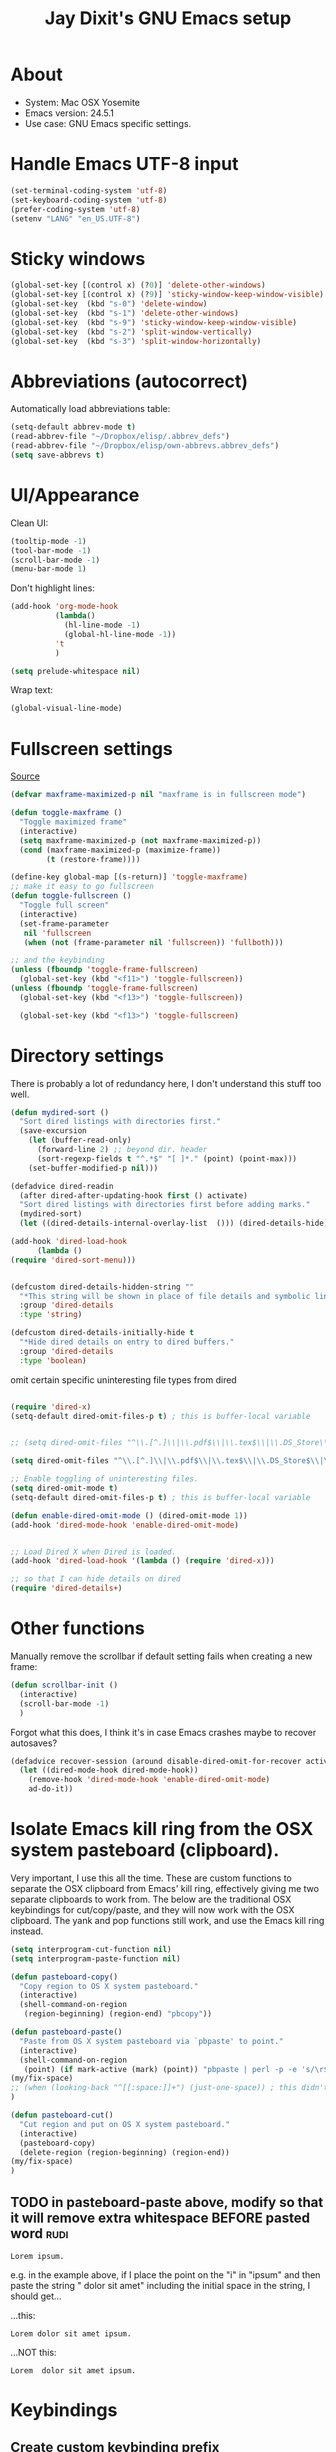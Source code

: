 #+TITLE: Jay Dixit's GNU Emacs setup
* About
  - System: Mac OSX Yosemite
  - Emacs version: 24.5.1
  - Use case: GNU Emacs specific settings.

* Handle Emacs UTF-8 input

#+BEGIN_SRC emacs-lisp
(set-terminal-coding-system 'utf-8)
(set-keyboard-coding-system 'utf-8)
(prefer-coding-system 'utf-8)
(setenv "LANG" "en_US.UTF-8")
#+END_SRC

* Sticky windows

#+BEGIN_SRC emacs-lisp
(global-set-key [(control x) (?0)] 'delete-other-windows)
(global-set-key [(control x) (?9)] 'sticky-window-keep-window-visible)
(global-set-key  (kbd "s-0") 'delete-window)
(global-set-key  (kbd "s-1") 'delete-other-windows)
(global-set-key  (kbd "s-9") 'sticky-window-keep-window-visible)
(global-set-key  (kbd "s-2") 'split-window-vertically)
(global-set-key  (kbd "s-3") 'split-window-horizontally)
#+END_SRC

* Abbreviations (autocorrect)

Automatically load abbreviations table:
#+BEGIN_SRC emacs-lisp
(setq-default abbrev-mode t)
(read-abbrev-file "~/Dropbox/elisp/.abbrev_defs")
(read-abbrev-file "~/Dropbox/elisp/own-abbrevs.abbrev_defs")
(setq save-abbrevs t)
#+END_SRC

* UI/Appearance

Clean UI:
#+BEGIN_SRC emacs-lisp
(tooltip-mode -1)
(tool-bar-mode -1)
(scroll-bar-mode -1)
(menu-bar-mode 1)
#+END_SRC

Don't highlight lines:
#+BEGIN_SRC emacs-lisp
(add-hook 'org-mode-hook
          (lambda()
            (hl-line-mode -1)
            (global-hl-line-mode -1))
          't
          )
#+END_SRC

#+BEGIN_SRC emacs-lisp
(setq prelude-whitespace nil)
#+END_SRC

Wrap text:
#+BEGIN_SRC emacs-lisp
(global-visual-line-mode)
#+END_SRC

* Fullscreen settings

[[http://amitp.blogspot.ca/2008/05/emacs-full-screen-on-mac-os-x.html][Source]]

#+BEGIN_SRC emacs-lisp
(defvar maxframe-maximized-p nil "maxframe is in fullscreen mode")

(defun toggle-maxframe ()
  "Toggle maximized frame"
  (interactive)
  (setq maxframe-maximized-p (not maxframe-maximized-p))
  (cond (maxframe-maximized-p (maximize-frame))
        (t (restore-frame))))

(define-key global-map [(s-return)] 'toggle-maxframe)
;; make it easy to go fullscreen
(defun toggle-fullscreen ()
  "Toggle full screen"
  (interactive)
  (set-frame-parameter
   nil 'fullscreen
   (when (not (frame-parameter nil 'fullscreen)) 'fullboth)))

;; and the keybinding 
(unless (fboundp 'toggle-frame-fullscreen)
  (global-set-key (kbd "<f11>") 'toggle-fullscreen))
(unless (fboundp 'toggle-frame-fullscreen)
  (global-set-key (kbd "<f13>") 'toggle-fullscreen))

  (global-set-key (kbd "<f13>") 'toggle-fullscreen)
#+END_SRC

* Directory settings

There is probably a lot of redundancy here, I don't understand this stuff too
well.

#+BEGIN_SRC emacs-lisp
(defun mydired-sort ()
  "Sort dired listings with directories first."
  (save-excursion
    (let (buffer-read-only)
      (forward-line 2) ;; beyond dir. header
      (sort-regexp-fields t "^.*$" "[ ]*." (point) (point-max)))
    (set-buffer-modified-p nil)))

(defadvice dired-readin
  (after dired-after-updating-hook first () activate)
  "Sort dired listings with directories first before adding marks."
  (mydired-sort)
  (let ((dired-details-internal-overlay-list  ())) (dired-details-hide)))

(add-hook 'dired-load-hook
	  (lambda ()
(require 'dired-sort-menu)))


(defcustom dired-details-hidden-string ""
  "*This string will be shown in place of file details and symbolic links."
  :group 'dired-details
  :type 'string)

(defcustom dired-details-initially-hide t
  "*Hide dired details on entry to dired buffers."
  :group 'dired-details
  :type 'boolean)
#+END_SRC

 omit certain specific uninteresting file types from dired
#+BEGIN_SRC emacs-lisp

(require 'dired-x)
(setq-default dired-omit-files-p t) ; this is buffer-local variable


;; (setq dired-omit-files "^\\.[^.]\\|\\.pdf$\\|\\.tex$\\|\\.DS_Store\\|\\.doc$\\|\\.docx$\\|\\.xlsx$\\|\\.ini$\\|\\.fsLockFile$\\|Icon")

(setq dired-omit-files "^\\.[^.]\\|\\.pdf$\\|\\.tex$\\|\\.DS_Store$\\|\\.doc$\\|\\.docx$\\|\\.ini$\\|\\.rtf$\\|\\Icon$")

;; Enable toggling of uninteresting files.
(setq dired-omit-mode t)
(setq-default dired-omit-files-p t) ; this is buffer-local variable

(defun enable-dired-omit-mode () (dired-omit-mode 1))
(add-hook 'dired-mode-hook 'enable-dired-omit-mode)


;; Load Dired X when Dired is loaded.
(add-hook 'dired-load-hook '(lambda () (require 'dired-x)))

;; so that I can hide details on dired
(require 'dired-details+)
#+END_SRC

* Other functions

Manually remove the scrollbar if default setting fails when creating a new frame:

#+BEGIN_SRC emacs-lisp
(defun scrollbar-init ()
  (interactive)
  (scroll-bar-mode -1)
  )
#+END_SRC


Forgot what this does, I think it's in case Emacs crashes maybe to recover
autosaves?
#+BEGIN_SRC emacs-lisp
(defadvice recover-session (around disable-dired-omit-for-recover activate)
  (let ((dired-mode-hook dired-mode-hook))
    (remove-hook 'dired-mode-hook 'enable-dired-omit-mode)
    ad-do-it))
#+END_SRC

* Isolate Emacs kill ring from the OSX system pasteboard (clipboard).

Very important, I use this all the time.  These are custom functions to separate
the OSX clipboard from Emacs' kill ring, effectively giving me two separate
clipboards to work from. The below are the traditional OSX keybindings for
cut/copy/paste, and they will now work with the OSX clipboard. The yank and pop functions still work, and use the Emacs kill ring instead.



#+BEGIN_SRC emacs-lisp
(setq interprogram-cut-function nil)
(setq interprogram-paste-function nil)

(defun pasteboard-copy()
  "Copy region to OS X system pasteboard."
  (interactive)
  (shell-command-on-region
   (region-beginning) (region-end) "pbcopy"))

(defun pasteboard-paste()
  "Paste from OS X system pasteboard via `pbpaste' to point."
  (interactive)
  (shell-command-on-region
   (point) (if mark-active (mark) (point)) "pbpaste | perl -p -e 's/\r$//' | tr '\r' '\n'" nil t)
(my/fix-space)
;; (when (looking-back "^[[:space:]]+") (just-one-space)) ; this didn't work
)

(defun pasteboard-cut()
  "Cut region and put on OS X system pasteboard."
  (interactive)
  (pasteboard-copy)
  (delete-region (region-beginning) (region-end))
(my/fix-space)
)
#+END_SRC

** TODO in pasteboard-paste above, modify so that it will remove extra whitespace BEFORE pasted word :rudi:

: Lorem ipsum. 

e.g. in the example above, if I place the point on the "i" in "ipsum" and then paste the string " dolor sit amet" including the initial space in the string, I should get...

...this:
: Lorem dolor sit amet ipsum. 

...NOT this:

: Lorem  dolor sit amet ipsum. 




* Keybindings

** Create custom keybinding prefix 

[[http://stackoverflow.com/questions/5682631/what-are-good-custom-keybindings-in-emacs/5682737#5682737][Source]]
#+BEGIN_QUOTE
I have an unconventional approach to this that I recommend highly. I have
redefined the C-l ('ell') key to be a prefix key, and I use that to prefix my
favorite commands. This key is very easy to type and it is bound to a function
('recenter) that isn't used that much. Well, I don't use 'recenter much, but
even if you did, it can be assigned to C-l C-l which is almost as easy to type,
and a small price to pay for the possibilities opened up by the
Ctrl-L-map. (Actually I prefer 'redraw-display to 'recenter, so I gave that the
place of honor.)
#+END_QUOTE

Use ⌘-m as prefix for my own custom keybindings:
#+BEGIN_SRC emacs-lisp
(global-unset-key (kbd "s-m"))
(defvar s-m-map (make-keymap)
  "Keymap for local bindings and functions, prefixed by (Command-M)")
(define-key global-map (kbd "s-m") 's-m-prefix)
(fset 's-m-prefix s-m-map)
#+END_SRC

** Custom keybindings

#+BEGIN_SRC emacs-lisp
;; create a custom minor mode to override other keybindings and use mine instead
(defvar key-minor-mode-map (make-keymap) "key-minor-mode keymap.")
(define-minor-mode key-minor-mode
  "A minor mode so that my key settings override annoying major modes."
  t " key" 'key-minor-mode-map)
(key-minor-mode 1)
(defun my-minibuffer-setup-hook ()
  (key-minor-mode 0))
(add-hook 'minibuffer-setup-hook 'my-minibuffer-setup-hook)

;; unbind some existing keybindings 
(define-key undo-tree-map (kbd "C-x r") nil)

;; and the keybindings 
;; mk - mykeybindings

(define-key key-minor-mode-map (kbd "s-v") 'pasteboard-paste)
(define-key key-minor-mode-map (kbd "s-x") 'pasteboard-cut)
(define-key key-minor-mode-map (kbd "s-c") 'pasteboard-copy)

;; projectile
(define-key key-minor-mode-map (kbd "s-P") 'projectile-commander)

;; and make it work in the minibuffer too
(define-key minibuffer-local-map (kbd "s-v") 'pasteboard-paste)
(define-key minibuffer-local-map (kbd "s-x") 'pasteboard-cut)
(define-key minibuffer-local-map (kbd "s-c") 'pasteboard-copy)

(define-key key-minor-mode-map (kbd "C-c C-v") 'org-refile-region)
(define-key key-minor-mode-map (kbd "H-w") 'widen)
(define-key key-minor-mode-map (kbd "C-c e") 'eval-buffer)
(define-key key-minor-mode-map (kbd "C-c r") 'eval-region)
(define-key key-minor-mode-map (kbd "C--") 'goto-last-change) ; super useful when editing
(define-key key-minor-mode-map (kbd "C-d") 'kill-word-correctly)
(define-key key-minor-mode-map (kbd "C-j") 'prelude-top-join-line)
(define-key key-minor-mode-map (kbd "=") 'smex) ; call any function with easiest keystroke possible
(define-key key-minor-mode-map (kbd "M-x") 'helm-M-x) ; call helm-M-x instead of regular M-x
(define-key key-minor-mode-map (kbd "\|") 'deft)

(define-key key-minor-mode-map (kbd "M-K") 'kill-clause)


(define-key key-minor-mode-map (kbd "C-c j") 'helm-org-headlines) ; also bound to keychord jj
(define-key key-minor-mode-map (kbd "C-x b") 'helm-mini) ; shows recent files; also bound to ⌘-r 
(define-key key-minor-mode-map (kbd "M-b M-d") 'book-dired) ; show directory of my book folder
(define-key key-minor-mode-map (kbd "M-b r") 'read-a-book) ; show directory of my PDF books 
(define-key key-minor-mode-map (kbd "M-b j") 'read-jd) ; show PDF books I have annotated
(define-key key-minor-mode-map (kbd "M-b M-b") 'work-on-book) ; 

(define-key key-minor-mode-map (kbd "M-b M-w") 'work-on-book) ; 

;; book bindings
(define-key key-minor-mode-map (kbd "M-b M-p") 'book-proposal-directory) ; go to my book folder
(define-key key-minor-mode-map (kbd "M-b M-r") 'book-helm-strict) ; this is a smart function, show recent files in my book folder

;; can't get this to work. for some reason GNU Emacs interprets ⌘-shift-d as s-c
(define-key key-minor-mode-map (kbd "s-D") 'diredp-dired-recent-dirs) 

;; recent directories... but how to populate it?
(define-key key-minor-mode-map (kbd "C-S-d") 'diredp-dired-recent-dirs) 

;; own structure editing
(define-key key-minor-mode-map (kbd "C-c C-`") 'move-region-to-other-window) ; very useful when working with a split frame

;; (define-key key-minor-mode-map (kbd "C-c C-w") 'org-refile) ; very useful when working with a split frame

;; for extracting content from my browser
(define-key key-minor-mode-map (kbd "s-W") 'web-research)
(define-key key-minor-mode-map (kbd "s-I") 'web-research-quotes)
(define-key key-minor-mode-map (kbd "s-V") 'kdm/html2org-clipboard) ; paste HTML content that I've copied from the web, automatically converting to proper org-mode syntax

;; use OSX standard keybindings ⌘-up and ⌘-down to go to top or bottom of buffer
(define-key key-minor-mode-map [s-up] 'beginning-of-buffer)
(define-key key-minor-mode-map [s-down] 'end-of-buffer)

;; use OSX standard keybinding for "Redo"
(define-key key-minor-mode-map (kbd "s-y") 'undo-tree-redo)

;; use OSX standard keybinding to increase or decrease font size 
(define-key key-minor-mode-map (kbd "s-=") 'text-scale-increase)
(define-key key-minor-mode-map (kbd "s--") 'text-scale-decrease)

;; rebind global help command so that I can use C-h for backspace
(define-key key-minor-mode-map (kbd "M-h") 'help-command)

;; very useful when encountering names and other unfamiliar words
(define-key key-minor-mode-map (kbd "M-+") 'add-word-to-personal-dictionary)

;; navigate between buffers, including uninteresting ones that are hidden by default
(define-key key-minor-mode-map (kbd "M-s-<right>") 'switch-to-next-buffer)
(define-key key-minor-mode-map (kbd "M-s-<left>") 'previous-buffer)

;; deleting things
(define-key key-minor-mode-map (kbd "<backspace>") 'my/delete-backward)

;; a keybinding for "delete" in addition to "backspace"
(define-key key-minor-mode-map (kbd "C-<backspace>") 'delete-char)
(define-key key-minor-mode-map (kbd "M-<backspace>") 'backward-kill-word-correctly)
 
;; pomodoro
(define-key key-minor-mode-map (kbd "C-c C-x pi") 'pomodoro-start)
(define-key key-minor-mode-map (kbd "C-c C-x po") 'pomodoro-stop)

;; find files using helm
(define-key key-minor-mode-map (kbd "C-x C-f") 'helm-find-files) 

;; search using helm-swoop
(global-set-key (kbd "M-I") 'helm-swoop-back-to-last-point)
(global-set-key (kbd "C-c M-i") 'helm-multi-swoop)
(global-set-key (kbd "C-x M-i") 'helm-multi-swoop-all)
(global-set-key (kbd "M-i") 'helm-multi-swoop-all)

;; edit Emacs preferences using standard OSX keybinding for preferences
(define-key key-minor-mode-map (kbd "s-,") 'customize-group)

;; grep, using current folder as default
(define-key key-minor-mode-map (kbd "s-G") 'helm-do-grep)

;; some custom functions
(define-key key-minor-mode-map (kbd "C-c C-m") 'move-region-to-other-window)
#+END_SRC

** keybindings not currently in use 
 (define-key key-minor-mode-map (kbd "DEL")  'new-org-delete-backward-char)
 (global-set-key (kbd "C-c s") 'org-copy-subtree)
 (define-key key-minor-mode-map (kbd "C-v s") 'org-paste-subtree)
 (define-key key-minor-mode-map (kbd "s-l") 'org-insert-link)
 (define-key key-minor-mode-map (kbd "s-i") 'markdown-insert-image)
 (define-key key-minor-mode-map (kbd "s-\\") 'org-ctrl-c-ctrl-c)
 (define-key key-minor-mode-map (kbd "s-u") 'ido-dired)
 (define-key key-minor-mode-map (kbd "H-n") 'org-narrow-to-subtree)
 (define-key key-minor-mode-map (kbd "H-w") 'widen)
 (define-key key-minor-mode-map (kbd "H-G") 'prelude-google)
 (define-key key-minor-mode-map (kbd "s-G") 'osx-browse-guess)
 (define-key key-minor-mode-map (kbd "s-L") 'org-mac-chrome-insert-frontmost-url)
 (define-key key-minor-mode-map (kbd "s-") 'google-define-word-or-phrase)
 (define-key key-minor-mode-map (kbd "C-c C-x C-o") 'org-pomodoro)
 (define-key key-minor-mode-map (kbd "s-R") 'web-research)
 (define-key key-minor-mode-map (kbd "s-v") 'clipboard-yank) 

* Sentences

Make ~kill-sentence~ work in a more intuitive way:
#+BEGIN_SRC emacs-lisp
(defun kill-sentence-to-period ()
  "Leave the period in there."
  (interactive)
  (kill-sentence)
  (push-mark)
  (insert ".")
  (backward-char))
#+END_SRC

[[http://emacs.stackexchange.com/questions/12266/how-change-behavior-of-kill-sentence-based-on-position-in-sentence/12321?iemail=1&noredirect=1#12321][Source]]

#+BEGIN_SRC emacs-lisp
(defun my/forward-to-sentence-end ()
  "Move point to just before the end of the current sentence."
  (forward-sentence)
  (backward-char)
  (unless (looking-back "[[:alnum:]]")
    (backward-char)))

(defun my/beginning-of-sentence-p ()
  "Return  t if point is at the beginning of a sentence."
  (let ((start (point))
        (beg (save-excursion (forward-sentence) (forward-sentence -1))))
    (eq start beg)))

(defun my/kill-sentence-dwim ()
  "Kill the current sentence up to and possibly including the punctuation.
When point is at the beginning of a sentence, kill the entire
sentence. Otherwise kill forward but preserve any punctuation at the sentence end."
  (interactive)
  (if (my/beginning-of-sentence-p)
      (progn
        (kill-sentence)
        (just-one-space)
        (when (looking-back "^[[:space:]]+") (delete-horizontal-space)))
      (kill-region (point) (progn (my/forward-to-sentence-end) (point)))
      (just-one-space 0)))

;; and the keybinding
(global-set-key (kbd "M-k") 'my/kill-sentence-dwim)
#+END_SRC

* Browsing

#+BEGIN_SRC emacs-lisp
(setq browse-url-browser-function 'browse-url-default-macosx-browser)
#+END_SRC

* Pastebin

#+BEGIN_SRC emacs-lisp
(add-to-list 'load-path "~/gnulisp/emacs-pastebin-master/")
(require 'neopastebin)
(pastebin-create-login :dev-key "e5ccb53890f16065d90ebd6064a381d0"
                       :username "petersalazar")
#+END_SRC

* Custom functions

#+BEGIN_SRC emacs-lisp 
(defun my/fix-space ()
"Delete all spaces and tabs around point, leaving one space except at the beginning of a line and before a punctuation mark."
(interactive)
(just-one-space)
(when (or (looking-back "^[[:space:]]+") 
(looking-at "[[:punct:]]"))
(delete-horizontal-space))) 
#+END_SRC



** forward kill word correctly
#+BEGIN_SRC emacs-lisp
(defun kill-word-correctly ()
  "Kill word."
  (interactive)
  (expand-abbrev)
  (if (not(looking-at "[[:punct:]]")) ; if character at point is NOT a punctuation mark
    (progn                            ; THEN
  (kill-word 1) ; kill word
  (my/fix-space)) ; and fix space
(progn ; else 
(delete-forward-char 1) ; just delete the punctuation mark
(my/fix-space) ; and delete the space as well
)
))
#+END_SRC

** BACKWARD kill word correctly
#+BEGIN_SRC emacs-lisp
(defun backward-kill-word-correctly ()
  "Kill word."
  (interactive)
  (backward-kill-word 1)
  (my/fix-space))
#+END_SRC
*** TODO can you help me fix this function?                          :rudi:

Take a look at the function kill-word-correctly above. I made it so that kill-word-correctly counts punctuation such as , . ; ? ! as a word. 

: The quick brown brown, fox jumped.

In the example above, f I place the point on the "b" in the second instance of "brown", and then do kill-word-correctly TWICE, it first deletes the word brown, and THEN deletes the unwanted comma.

I want to do the same for backward-kill-word-correctly.

Now take this example:
: The quick brown, fox ^ fox jumped.

Goal: 
Suppose the point is at the ^ caret above. I want to be able to invoke backward-kill-word-correctly, TWICE, such that...

...the first invocation should result in this:
: The quick brown, fox jumped.

...and second invocation should then delete the comma and fix the space so the result is this:
: The quick brown fox jumped.

*** my delete backward
#+BEGIN_SRC emacs-lisp
;; delete backward one char unless the region is active: 
(defun my/delete-backward ()
"When there is an active region, delete it and then fix up the whitespace"
  (interactive)
  (if (use-region-p)                  ; IF
    (progn                            ; THEN
      (delete-region (region-beginning) (region-end))
      (my/fix-space)) 
(progn ; ELSE 
    (delete-backward-char 1)
(when (or (looking-back "^[[:space:]]+") 
(looking-at "[[:punct:]]"))
(delete-horizontal-space)) 
)
)
) 


(defun timesvr ()
  "Task request to my virtual assistant."
  (interactive)
  (message-mail)
  (message-goto-subject) (insert "task request: " (format-time-string "%F %l:%M%P"))
  (message-goto-body) (insert "\n")
  )
(global-set-key (kbd "C-c t") 'timesvr)
(global-set-key (kbd "C-c m") 'compose-mail)
#+END_SRC

* Miscellaneous

# ATTENTION: Don't know what to do with this. -- Rúdi Araújo @ 2015/05/24
#+BEGIN_SRC emacs-lisp
;; add stuff for eshell
;; http://eschulte.github.io/emacs24-starter-kit/starter-kit-eshell.html
;; gmail http://eschulte.github.io/emacs24-starter-kit/starter-kit-gnus.html
;; google docs http://eschulte.github.io/emacs24-starter-kit/starter-kit-g-client.html
;; javascript http://eschulte.github.io/emacs24-starter-kit/starter-kit-js.html
;; elisp http://eschulte.github.io/emacs24-starter-kit/starter-kit-lisp.html

;; (setq org-confirm-babel-evaluate nil)
#+END_SRC

* Startup

#+BEGIN_SRC emacs-lisp
(toggle-maxframe)
(monaco-font)
#+END_SRC

* experiments
#+BEGIN_SRC emacs-lisp
(defun jay/insert-space ()
  "Insert space and then clean up whitespace."
  (interactive)
(expand-abbrev)
  (insert "\ ")
  (just-one-space)
)
 
(define-key key-minor-mode-map (kbd "<SPC>") 'jay/insert-space)

(defun jay/save-some-buffers ()
(interactive)
  (save-some-buffers 'no-confirm (lambda ()
    (cond
      ((and buffer-file-name (equal buffer-file-name abbrev-file-name)))
      ((and buffer-file-name (eq major-mode 'latex-mode)))
      ((and buffer-file-name (eq major-mode 'emacs-lisp-mode)))
      ((and buffer-file-name (derived-mode-p 'org-mode)))))))
#+END_SRC




* Helm Org Wiki

I'm using an extremely simplistic approach: just dump all the org
files into one directory.  The name of each org file should be concise
but descriptive, e.g. Makefile.org describes Makefiles, and git.org
describes git.

This simplicity completely alleviates organization effort: there's
nothing to organize, since there's only one directory to put the files in.
At the same time, it's very accessible by means of two `helm` wrappers:

- globally, "C-0" runs the command helm-org-wiki (the code is below)
- in org-mode, "g" runs the command wspecial-worf-goto (the code is at
https://github.com/abo-abo/worf)

It's like a two-stage personal Google: the first stage is to find an org-file,
the second stage is to search within an org-file.

For example, here's the sequence of key bindings when I want to look
up how git bisect works, assuming that I'm in some random buffer, like
`ansi-term`:

        C-0 gi RET g bis RET

Done. Note that "gi" was enough to match "git.org", since all my other
pages don't contain "gi".  Same thing for "bis" being able to match
uniquely the heading "git bisect".  I think that it's quite optimal
that I'm able to find the topic "git bisect" by using only 10 key
presses, which is the same as the amount of characters in "git
bisect".  Compare this to `helm-google-suggest` (bound to "C-p g"):

        C-p g git bi RET TAB RET

That's 12 key presses (10 in Emacs, 2 in Firefox).

New wiki pages can be created with "C-0" as well, just type in the
name of the new file and hit RET.

That's it, the code is below. It's very similar to `org-switchb`,
except that the files need not be opened to appear in the completion
list, and new files are created if there's no match.

regards,
Oleh
(Source: http://lists.gnu.org/archive/html/emacs-orgmode/2014-04/msg01134.html) 

#+BEGIN_SRC emacs-lisp 
    (defgroup helm-org-wiki nil
      "Simple jump-to-org-file package."
      :group 'org
      :prefix "helm-org-wiki-")
    (defcustom helm-org-wiki-directory "~/nd/"
      "Directory where files for `helm-org-wiki' are stored."
      :group 'helm-org-wiki
      :type 'directory)
    (defun helm-org-wiki-files ()
      "Return .org files in `helm-org-wiki-directory'."
      (let ((default-directory helm-org-wiki-directory))
        (mapcar #'file-name-sans-extension
                (file-expand-wildcards "*.txt"))))
    (defvar helm-source-org-wiki
      `((name . "Projects")
        (candidates . helm-org-wiki-files)
        (action . ,(lambda (x)
                      (find-file (expand-file-name
                                  (format "%s.txt" x)
                                  helm-org-wiki-directory))))))
    (defvar helm-source-org-wiki-not-found
      `((name . "Create org-wiki")
        (dummy)
        (action . (lambda (x)
                    (helm-switch-to-buffer
                     (find-file
                      (format "%s/%s.org"
                              helm-org-wiki-directory x)))))))
    ;;;###autoload
    (defun helm-org-wiki ()
      "Select an org-file to jump to."
      (interactive)
      (helm :sources
            '(helm-source-org-wiki
              helm-source-org-wiki-not-found)))
    (provide 'helm-org-wiki)

#+END_SRC


* Emacs Lisp Mode
#+BEGIN_SRC emacs-lisp 
(defun turn-on-autocomplete-mode ()
   (auto-complete-mode 1))
(add-hook 'emacs-lisp-mode-hook 'turn-on-autocomplete-mode )
#+END_SRC
 
* Reference for cleaning up whitespace around sentences:
[[http://stackoverflow.com/questions/4754547/redefining-sentence-in-emacs-single-space-between-sentences-but-ignoring-ab][regex - Redefining "sentence" in Emacs? (single space between sentences, but ignoring abbreviations) - Stack Overflow]]

